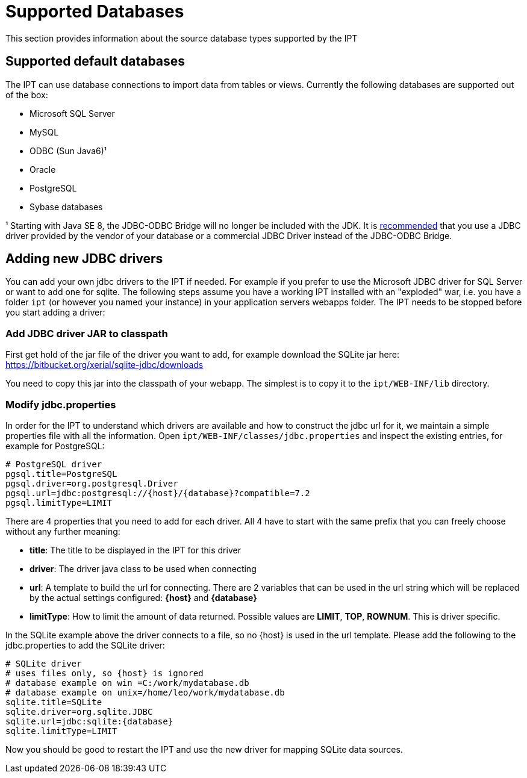 = Supported Databases

This section provides information about the source database types supported by the IPT

== Supported default databases

The IPT can use database connections to import data from tables or views. Currently the following databases are supported out of the box:

* Microsoft SQL Server
* MySQL
* ODBC (Sun Java6)¹
* Oracle
* PostgreSQL
* Sybase databases

¹ Starting with Java SE 8, the JDBC-ODBC Bridge will no longer be included with the JDK. It is https://blogs.oracle.com/Lance/entry/removal_of_the_jdbc_odbc[recommended] that you use a JDBC driver provided by the vendor of your database or a commercial JDBC Driver instead of the JDBC-ODBC Bridge.

== Adding new JDBC drivers

You can add your own jdbc drivers to the IPT if needed. For example if you prefer to use the Microsoft JDBC driver for SQL Server or want to add one for sqlite. The following steps assume you have a working IPT installed with an "exploded" war, i.e. you have a folder `ipt` (or however you named your instance) in your application servers webapps folder. The IPT needs to be stopped before you start adding a driver:

=== Add JDBC driver JAR to classpath

First get hold of the jar file of the driver you want to add, for example download the SQLite jar here: https://bitbucket.org/xerial/sqlite-jdbc/downloads

You need to copy this jar into the classpath of your webapp. The simplest is to copy it to the `ipt/WEB-INF/lib` directory.

=== Modify jdbc.properties

In order for the IPT to understand which drivers are available and how to construct the jdbc url for it, we maintain a simple properties file with all the information. Open `ipt/WEB-INF/classes/jdbc.properties` and inspect the existing entries, for example for PostgreSQL:

----
# PostgreSQL driver
pgsql.title=PostgreSQL
pgsql.driver=org.postgresql.Driver
pgsql.url=jdbc:postgresql://{host}/{database}?compatible=7.2
pgsql.limitType=LIMIT
----

There are 4 properties that you need to add for each driver. All 4 have to start with the same prefix that you can freely choose without any further meaning:

* *title*: The title to be displayed in the IPT for this driver
* *driver*: The driver java class to be used when connecting
* *url*: A template to build the url for connecting. There are 2 variables that can be used in the url string which will be replaced by the actual settings configured: *\{host}* and *\{database}*
* *limitType*: How to limit the amount of data returned. Possible values are *LIMIT*, *TOP*, *ROWNUM*. This is driver specific.

In the SQLite example above the driver connects to a file, so no \{host} is used in the url template. Please add the following to the jdbc.properties to add the SQLite driver:

----
# SQLite driver
# uses files only, so {host} is ignored
# database example on win =C:/work/mydatabase.db
# database example on unix=/home/leo/work/mydatabase.db
sqlite.title=SQLite
sqlite.driver=org.sqlite.JDBC
sqlite.url=jdbc:sqlite:{database}
sqlite.limitType=LIMIT
----

Now you should be good to restart the IPT and use the new driver for mapping SQLite data sources.
